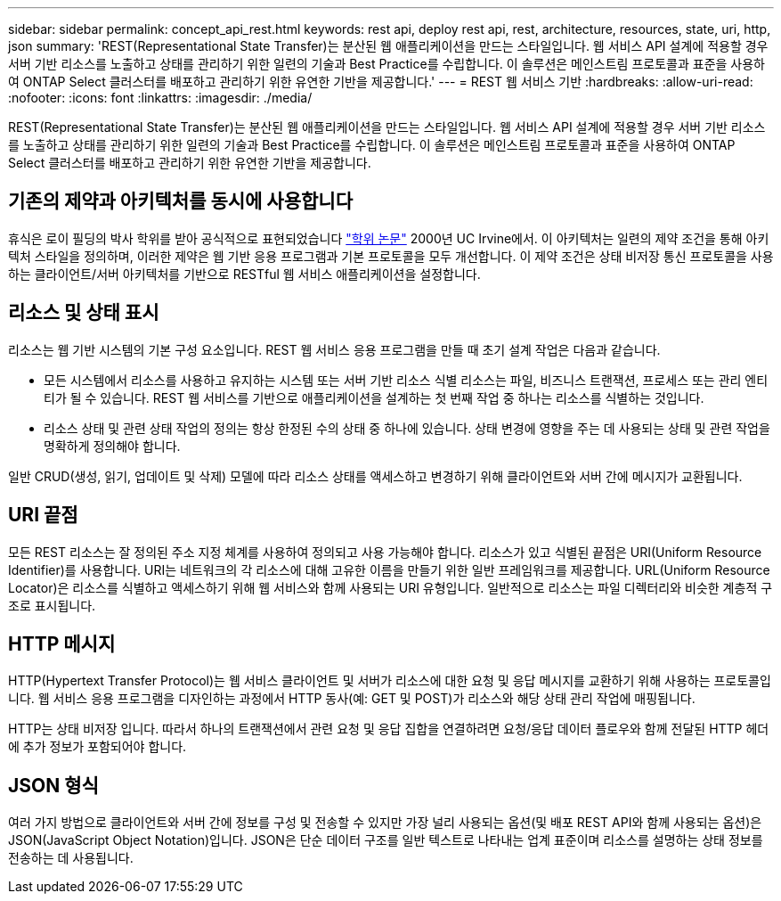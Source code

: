 ---
sidebar: sidebar 
permalink: concept_api_rest.html 
keywords: rest api, deploy rest api, rest, architecture, resources, state, uri, http, json 
summary: 'REST(Representational State Transfer)는 분산된 웹 애플리케이션을 만드는 스타일입니다. 웹 서비스 API 설계에 적용할 경우 서버 기반 리소스를 노출하고 상태를 관리하기 위한 일련의 기술과 Best Practice를 수립합니다. 이 솔루션은 메인스트림 프로토콜과 표준을 사용하여 ONTAP Select 클러스터를 배포하고 관리하기 위한 유연한 기반을 제공합니다.' 
---
= REST 웹 서비스 기반
:hardbreaks:
:allow-uri-read: 
:nofooter: 
:icons: font
:linkattrs: 
:imagesdir: ./media/


[role="lead"]
REST(Representational State Transfer)는 분산된 웹 애플리케이션을 만드는 스타일입니다. 웹 서비스 API 설계에 적용할 경우 서버 기반 리소스를 노출하고 상태를 관리하기 위한 일련의 기술과 Best Practice를 수립합니다. 이 솔루션은 메인스트림 프로토콜과 표준을 사용하여 ONTAP Select 클러스터를 배포하고 관리하기 위한 유연한 기반을 제공합니다.



== 기존의 제약과 아키텍처를 동시에 사용합니다

휴식은 로이 필딩의 박사 학위를 받아 공식적으로 표현되었습니다 https://www.ics.uci.edu/~fielding/pubs/dissertation/top.htm["학위 논문"] 2000년 UC Irvine에서. 이 아키텍처는 일련의 제약 조건을 통해 아키텍처 스타일을 정의하며, 이러한 제약은 웹 기반 응용 프로그램과 기본 프로토콜을 모두 개선합니다. 이 제약 조건은 상태 비저장 통신 프로토콜을 사용하는 클라이언트/서버 아키텍처를 기반으로 RESTful 웹 서비스 애플리케이션을 설정합니다.



== 리소스 및 상태 표시

리소스는 웹 기반 시스템의 기본 구성 요소입니다. REST 웹 서비스 응용 프로그램을 만들 때 초기 설계 작업은 다음과 같습니다.

* 모든 시스템에서 리소스를 사용하고 유지하는 시스템 또는 서버 기반 리소스 식별 리소스는 파일, 비즈니스 트랜잭션, 프로세스 또는 관리 엔티티가 될 수 있습니다. REST 웹 서비스를 기반으로 애플리케이션을 설계하는 첫 번째 작업 중 하나는 리소스를 식별하는 것입니다.
* 리소스 상태 및 관련 상태 작업의 정의는 항상 한정된 수의 상태 중 하나에 있습니다. 상태 변경에 영향을 주는 데 사용되는 상태 및 관련 작업을 명확하게 정의해야 합니다.


일반 CRUD(생성, 읽기, 업데이트 및 삭제) 모델에 따라 리소스 상태를 액세스하고 변경하기 위해 클라이언트와 서버 간에 메시지가 교환됩니다.



== URI 끝점

모든 REST 리소스는 잘 정의된 주소 지정 체계를 사용하여 정의되고 사용 가능해야 합니다. 리소스가 있고 식별된 끝점은 URI(Uniform Resource Identifier)를 사용합니다. URI는 네트워크의 각 리소스에 대해 고유한 이름을 만들기 위한 일반 프레임워크를 제공합니다. URL(Uniform Resource Locator)은 리소스를 식별하고 액세스하기 위해 웹 서비스와 함께 사용되는 URI 유형입니다. 일반적으로 리소스는 파일 디렉터리와 비슷한 계층적 구조로 표시됩니다.



== HTTP 메시지

HTTP(Hypertext Transfer Protocol)는 웹 서비스 클라이언트 및 서버가 리소스에 대한 요청 및 응답 메시지를 교환하기 위해 사용하는 프로토콜입니다. 웹 서비스 응용 프로그램을 디자인하는 과정에서 HTTP 동사(예: GET 및 POST)가 리소스와 해당 상태 관리 작업에 매핑됩니다.

HTTP는 상태 비저장 입니다. 따라서 하나의 트랜잭션에서 관련 요청 및 응답 집합을 연결하려면 요청/응답 데이터 플로우와 함께 전달된 HTTP 헤더에 추가 정보가 포함되어야 합니다.



== JSON 형식

여러 가지 방법으로 클라이언트와 서버 간에 정보를 구성 및 전송할 수 있지만 가장 널리 사용되는 옵션(및 배포 REST API와 함께 사용되는 옵션)은 JSON(JavaScript Object Notation)입니다. JSON은 단순 데이터 구조를 일반 텍스트로 나타내는 업계 표준이며 리소스를 설명하는 상태 정보를 전송하는 데 사용됩니다.
